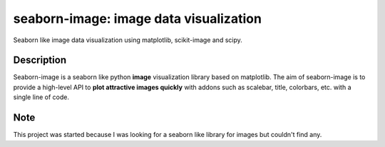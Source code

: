 =======================================
seaborn-image: image data visualization
=======================================


Seaborn like image data visualization using matplotlib, scikit-image and scipy.


Description
===========

Seaborn-image is a seaborn like python **image** visualization library based on matplotlib.
The aim of seaborn-image is to provide a high-level API to **plot attractive images quickly**
with addons such as scalebar, title, colorbars, etc. with a single line of code.


.. code:: python
    import seaborn_image as isns

    isns.imgplot(data)

Note
====

This project was started because I was looking for a seaborn like library for images but couldn't find any.
